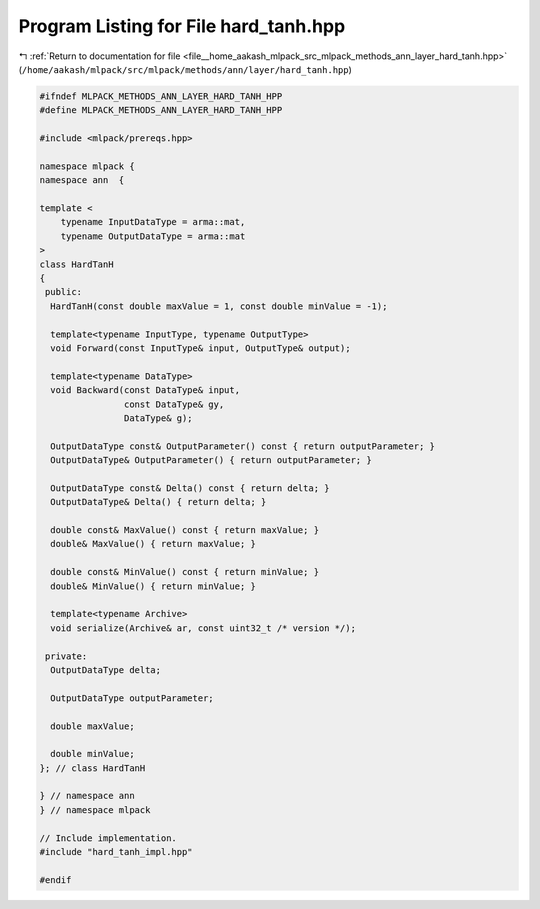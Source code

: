 
.. _program_listing_file__home_aakash_mlpack_src_mlpack_methods_ann_layer_hard_tanh.hpp:

Program Listing for File hard_tanh.hpp
======================================

|exhale_lsh| :ref:`Return to documentation for file <file__home_aakash_mlpack_src_mlpack_methods_ann_layer_hard_tanh.hpp>` (``/home/aakash/mlpack/src/mlpack/methods/ann/layer/hard_tanh.hpp``)

.. |exhale_lsh| unicode:: U+021B0 .. UPWARDS ARROW WITH TIP LEFTWARDS

.. code-block:: cpp

   
   #ifndef MLPACK_METHODS_ANN_LAYER_HARD_TANH_HPP
   #define MLPACK_METHODS_ANN_LAYER_HARD_TANH_HPP
   
   #include <mlpack/prereqs.hpp>
   
   namespace mlpack {
   namespace ann  {
   
   template <
       typename InputDataType = arma::mat,
       typename OutputDataType = arma::mat
   >
   class HardTanH
   {
    public:
     HardTanH(const double maxValue = 1, const double minValue = -1);
   
     template<typename InputType, typename OutputType>
     void Forward(const InputType& input, OutputType& output);
   
     template<typename DataType>
     void Backward(const DataType& input,
                   const DataType& gy,
                   DataType& g);
   
     OutputDataType const& OutputParameter() const { return outputParameter; }
     OutputDataType& OutputParameter() { return outputParameter; }
   
     OutputDataType const& Delta() const { return delta; }
     OutputDataType& Delta() { return delta; }
   
     double const& MaxValue() const { return maxValue; }
     double& MaxValue() { return maxValue; }
   
     double const& MinValue() const { return minValue; }
     double& MinValue() { return minValue; }
   
     template<typename Archive>
     void serialize(Archive& ar, const uint32_t /* version */);
   
    private:
     OutputDataType delta;
   
     OutputDataType outputParameter;
   
     double maxValue;
   
     double minValue;
   }; // class HardTanH
   
   } // namespace ann
   } // namespace mlpack
   
   // Include implementation.
   #include "hard_tanh_impl.hpp"
   
   #endif
